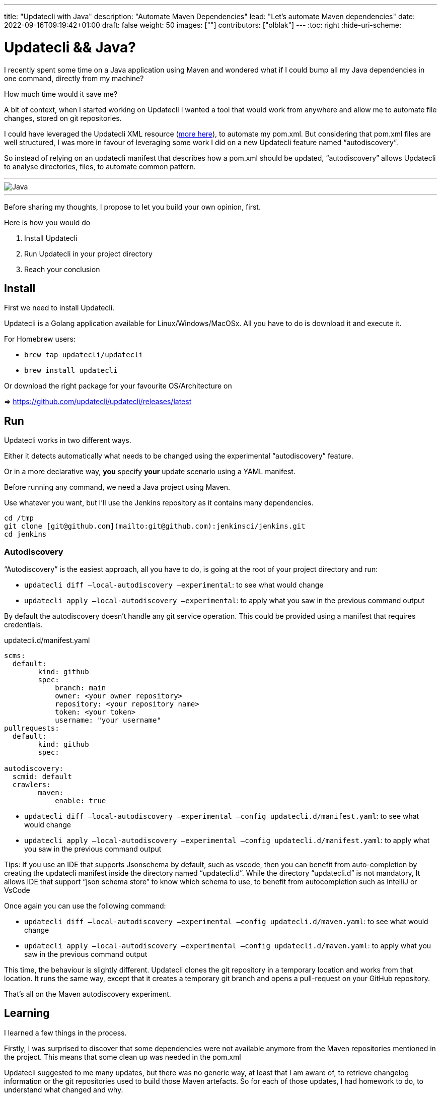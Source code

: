 ---
title: "Updatecli with Java"
description: "Automate Maven Dependencies"
lead: "Let's automate Maven dependencies"
date: 2022-09-16T09:19:42+01:00
draft: false
weight: 50
images: [""]
contributors: ["olblak"]
---
:toc: right
:hide-uri-scheme:

= Updatecli && Java? 



I recently spent some time on a Java application using Maven and wondered what if I could bump all my Java dependencies in one command, directly from my machine?

How much time would it save me? 

A bit of context, when I started working on Updatecli I wanted a tool that would work from anywhere and allow me to automate file changes, stored on git repositories.  

I could have leveraged the Updatecli XML resource (https://www.updatecli.io/docs/plugins/resource/xml[more here]), to automate my pom.xml. But considering that pom.xml files are well structured, I was more in favour of leveraging some work I did on a new Updatecli feature named “autodiscovery”.

So instead of relying on an updatecli manifest that describes how a pom.xml should be updated,  “autodiscovery” allows Updatecli to analyse directories, files, to automate common pattern.

---
image::/images/blog/2022/09/maven.png["Java"]
---

Before sharing my thoughts, I propose to let you build your own opinion, first.

Here is how you would do

1. Install Updatecli
2. Run Updatecli in your project directory
3. Reach your conclusion


== Install

First we need to install Updatecli.

Updatecli is a Golang application available for Linux/Windows/MacOSx. All you have to do is download it and execute it.

For Homebrew users:

* `brew tap updatecli/updatecli`
* `brew install updatecli`

Or download the right package for your favourite OS/Architecture on 

=> https://github.com/updatecli/updatecli/releases/latest


== Run

Updatecli works in two different ways.

Either it detects automatically what needs to be changed using the experimental “autodiscovery” feature.

Or in a more declarative way, **you** specify **your** update scenario using a YAML manifest.

Before running any command, we need a Java project using Maven. 

Use whatever you want, but I’ll use the Jenkins repository as it contains many dependencies. 

```
cd /tmp
git clone [git@github.com](mailto:git@github.com):jenkinsci/jenkins.git
cd jenkins
```

=== Autodiscovery

“Autodiscovery” is the easiest approach, all you have to do, is going at the root of your project directory and run:


* `updatecli diff –local-autodiscovery –experimental`: to see what would change
* `updatecli apply –local-autodiscovery –experimental`: to apply what you saw in the previous command output

By default the autodiscovery doesn’t handle any git service operation. This could be provided using a manifest that requires credentials.

.updatecli.d/manifest.yaml
```
scms:
  default:
	kind: github
	spec:
  	    branch: main
  	    owner: <your owner repository>
  	    repository: <your repository name>
  	    token: <your token>
  	    username: "your username"
pullrequests:
  default:
	kind: github
	spec:

autodiscovery:
  scmid: default
  crawlers:
	maven:
  	    enable: true
``` 

* `updatecli diff –local-autodiscovery –experimental –config updatecli.d/manifest.yaml`: to see what would change
* `updatecli apply –local-autodiscovery –experimental –config updatecli.d/manifest.yaml`: to apply what you saw in the previous command output

Tips: If you use an IDE that supports Jsonschema by default, such as vscode, then you can benefit from auto-completion by creating the updatecli manifest inside the directory named “updatecli.d”. While the directory “updatecli.d” is not mandatory, It allows IDE that support “json schema store” to know which schema to use, to benefit from autocompletion such as IntelliJ or VsCode

Once again you can use the following command:


* `updatecli diff –local-autodiscovery –experimental –config updatecli.d/maven.yaml`: to see what would change
* `updatecli apply –local-autodiscovery –experimental  –config updatecli.d/maven.yaml`: to apply what you saw in the previous command output

This time, the behaviour is slightly different. Updatecli clones the git repository in a temporary location and works from that location. It runs the same way, except that it creates a temporary git branch and opens a pull-request on your GitHub repository. 

That’s all on the Maven autodiscovery experiment.

== Learning

I learned a few things in the process.

Firstly, I was surprised to discover that some dependencies were not available anymore from the Maven repositories mentioned in the project. This means that some clean up was needed in the pom.xml

Updatecli suggested to me many updates, but there was no generic way, at least that I am aware of, to retrieve changelog information or the git repositories used to build those Maven artefacts. So for each of those updates, I had homework to do, to understand what changed and why.

Finally, the way Maven handles dependencies is pretty complex and It wasn’t always clear how to retrieve repository information. And the fact that the default behaviour is to fallback to Maven Central makes it even more confusing.

So I went back to my initial feeling, it’s hard to know if an artefact should be updated or not. But at least I could quickly detect many outdate dependencies.


## Conclusion

Well, considering the time I spent to improve Updatecli to support Maven autodiscovery, maybe it wasn’t efficient for the time spent on my Java project but at least, now I can say it’s pretty fast to execute updatecli locally and the feedback loop was really great.

I already identified a few improvements:

. To specify Maven credentials
. To use Maven proxies
. To updating properties if they are used in dependencies, even though I must admit that they are sidecases to deal with.
. To better use settings.xml

Considering that Autodiscovery was designed to detect common behaviour, we can still rely on custom manifests for those scenarios that are not easy (or impossible) to guess. 

I would love to hear your feedback on where we should put the limit knowing we still have the ability to specify tailored updates.

 

Feel free to:

* Start a discussion on https://github.com/orgs/updatecli/discussions
* send an email to mailto:feedback@updatecli.io[feedback@updatecli.io]
* Chat on Discord https://discord.gg/kqT6z8Ndjd[Discord]

---

For additional information on how to automate xml files content, you can either run `updatecli manifest show --experimental --local-autodiscovery` from a Maven project or look into https://www.updatecli.io/docs/plugins/resource/xml/
